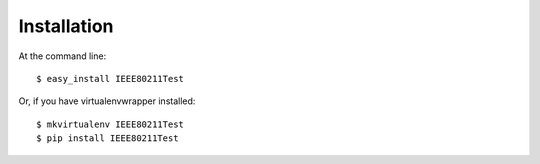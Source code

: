 ============
Installation
============

At the command line::

    $ easy_install IEEE80211Test

Or, if you have virtualenvwrapper installed::

    $ mkvirtualenv IEEE80211Test
    $ pip install IEEE80211Test
